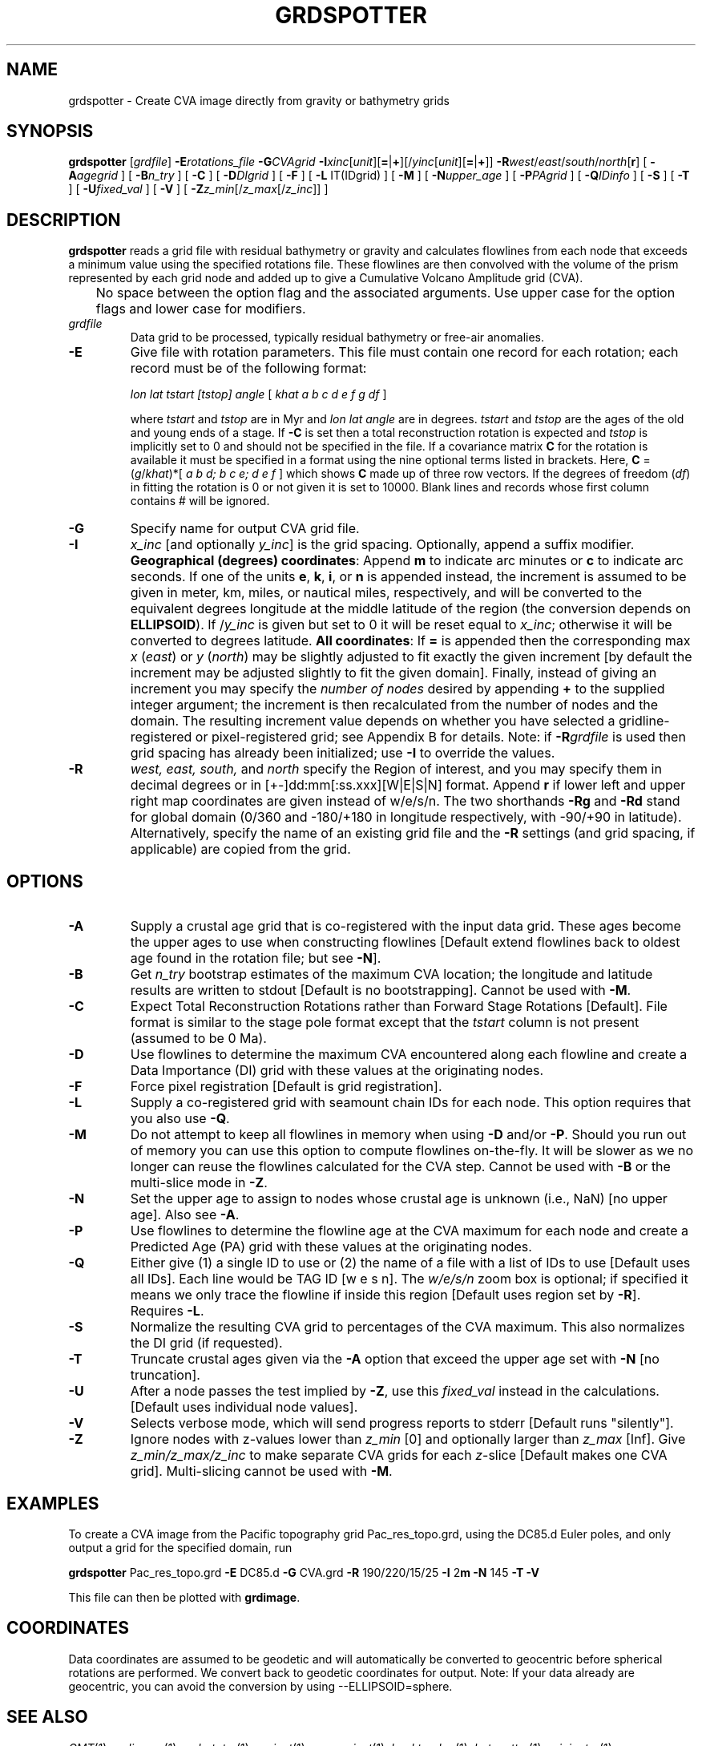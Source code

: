 .TH GRDSPOTTER 1 "Feb 27 2014" "GMT 4.5.13 (SVN)" "Generic Mapping Tools"
.SH NAME
grdspotter \- Create CVA image directly from gravity or bathymetry grids 
.SH SYNOPSIS
\fBgrdspotter\fP [\fIgrdfile\fP] \fB\-E\fP\fIrotations_file\fP 
\fB\-G\fP\fICVAgrid\fP \fB\-I\fP\fIxinc\fP[\fIunit\fP][\fB=\fP|\fB+\fP][/\fIyinc\fP[\fIunit\fP][\fB=\fP|\fB+\fP]] 
\fB\-R\fP\fIwest\fP/\fIeast\fP/\fIsouth\fP/\fInorth\fP[\fBr\fP] [ \fB\-A\fP\fIagegrid\fP ] [ \fB\-B\fP\fIn_try\fP ] [ \fB\-C\fP ] [ \fB\-D\fP\fIDIgrid\fP ] [ \fB\-F\fP ] 
[ \fB\-L\fP IT(IDgrid) ] [ \fB\-M\fP ] [ \fB\-N\fP\fIupper_age\fP ] [ \fB\-P\fP\fIPAgrid\fP ] [ \fB\-Q\fP\fIIDinfo\fP ] [ \fB\-S\fP ] 
[ \fB\-T\fP ] [ \fB\-U\fP\fIfixed_val\fP ] [ \fB\-V\fP ] [ \fB\-Z\fP\fIz_min\fP[/\fIz_max\fP[/\fIz_inc\fP]] ]
.SH DESCRIPTION
\fBgrdspotter\fP reads a grid file with residual bathymetry or gravity
and calculates flowlines from each node that exceeds a minimum value
using the specified rotations file.
These flowlines are then convolved with the volume of the prism represented by
each grid node and added up to give a Cumulative Volcano Amplitude grid (CVA).
.br
	No space between the option flag and the associated arguments.  Use upper case for the
option flags and lower case for modifiers.
.TP
\fIgrdfile\fP
Data grid to be processed, typically residual bathymetry or free-air anomalies.
.TP
\fB\-E\fP
Give file with rotation parameters.  This file must contain
one record for each rotation; each record must be of the following format:
.br
.sp
	\fIlon lat tstart [tstop] angle\fP [ \fIkhat a b c d e f g df\fP ]
.br
.sp
where \fItstart\fP and \fItstop\fP are in Myr and \fIlon lat angle\fP are in degrees.
\fItstart\fP and \fItstop\fP are the ages of the old and young ends of a stage.  If \fB\-C\fP is set then a total
reconstruction rotation is expected and \fItstop\fP is implicitly set to 0 and
should not be specified in the file.  If a covariance matrix \fBC\fP for the rotation is available
it must be specified in a format using the nine optional terms listed in brackets.
Here, \fBC\fP = (\fIg\fP/\fIkhat\fP)*[ \fIa b d; b c e; d e f\fP ] which shows \fBC\fP
made up of three row vectors.
If the degrees of freedom (\fIdf\fP) in fitting the rotation is 0 or not given it is set to 10000.
Blank lines and records whose first column contains # will be ignored.
.TP
\fB\-G\fP
Specify name for output CVA grid file.
.TP
\fB\-I\fP
\fIx_inc\fP [and optionally \fIy_inc\fP] is the grid spacing. Optionally, append a suffix
modifier.  \fBGeographical (degrees) coordinates\fP: Append \fBm\fP to
indicate arc minutes or \fBc\fP to indicate arc seconds.  If one of the units \fBe\fP, \fBk\fP, \fBi\fP,
or \fBn\fP is appended instead, the increment is assumed to be given in meter, km, miles, or
nautical miles, respectively, and will be converted to the equivalent degrees longitude at
the middle latitude of the region (the conversion depends on \fBELLIPSOID\fP).  If /\fIy_inc\fP is given but set to 0 it will be reset equal to
\fIx_inc\fP; otherwise it will be converted to degrees latitude.  
\fBAll coordinates\fP: If \fB=\fP is appended then
the corresponding max \fIx\fP (\fIeast\fP) or \fIy\fP (\fInorth\fP) may be slightly adjusted to fit exactly the given increment
[by default the increment may be adjusted slightly to fit the given domain].  Finally, instead
of giving an increment you may specify the \fInumber of nodes\fP desired by appending \fB+\fP to
the supplied integer argument; the increment is then recalculated from the number of nodes and the domain.
The resulting increment value depends on whether you have selected a gridline-registered
or pixel-registered grid; see Appendix B for details.  Note: if \fB\-R\fP\fIgrdfile\fP is used then
grid spacing has already been initialized; use \fB\-I\fP to override the values.
.TP
\fB\-R\fP
\fIwest, east, south,\fP and \fInorth\fP specify the Region of interest, and you may specify them
in decimal degrees or in [+-]dd:mm[:ss.xxx][W|E|S|N] format.  Append \fBr\fP if lower left and upper right
map coordinates are given instead of w/e/s/n.  The two shorthands \fB\-Rg\fP and \fB\-Rd\fP stand for global domain
(0/360 and -180/+180 in longitude respectively, with -90/+90 in latitude). Alternatively, specify the name
of an existing grid file and the \fB\-R\fP settings (and grid spacing, if applicable) are copied from the grid.
.SH OPTIONS
.TP
\fB\-A\fP
Supply a crustal age grid that is co-registered with the input data grid.  These ages
become the upper ages to use when constructing flowlines [Default extend flowlines back
to oldest age found in the rotation file; but see \fB\-N\fP].
.TP
\fB\-B\fP
Get \fIn_try\fP bootstrap estimates of the maximum CVA location; the longitude and latitude
results are written to stdout [Default is no bootstrapping].  Cannot be used with \fB\-M\fP.
.TP
\fB\-C\fP
Expect Total Reconstruction Rotations rather than Forward Stage Rotations [Default].
File format is similar to the stage pole format except that the \fItstart\fP column
is not present (assumed to be 0 Ma).
.TP
\fB\-D\fP
Use flowlines to determine the maximum CVA encountered along each flowline and create a Data
Importance (DI) grid with these values at the originating nodes.
.TP
\fB\-F\fP
Force pixel registration [Default is grid registration].
.TP
\fB\-L\fP
Supply a co-registered grid with seamount chain IDs for each node.  This option requires that
you also use \fB\-Q\fP.
.TP
\fB\-M\fP
Do not attempt to keep all flowlines in memory when using \fB\-D\fP and/or \fB\-P\fP.  Should you run out of memory you can
use this option to compute flowlines on-the-fly.  It will be slower as we no longer
can reuse the flowlines calculated for the CVA step.  Cannot be used with \fB\-B\fP or the
multi-slice mode in \fB\-Z\fP.
.TP
\fB\-N\fP
Set the upper age to assign to nodes whose crustal age is unknown (i.e., NaN) [no upper age].
Also see \fB\-A\fP.
.TP
\fB\-P\fP
Use flowlines to determine the flowline age at the CVA maximum for each node and create a Predicted
Age (PA) grid with these values at the originating nodes.
.TP
\fB\-Q\fP
Either give (1) a single ID to use or (2) the name of a file with a list of IDs to use [Default uses all IDs].
Each line would be TAG ID [w e s n].  The \fIw/e/s/n\fP zoom box is optional; if specified it means
we only trace the flowline if inside this region [Default uses region set by \fB\-R\fP].  Requires \fB\-L\fP.
.TP
\fB\-S\fP
Normalize the resulting CVA grid to percentages of the CVA maximum.  This also normalizes the DI grid (if requested).
.TP
\fB\-T\fP
Truncate crustal ages given via the \fB\-A\fP option that exceed the upper age set with \fB\-N\fP [no truncation].
.TP
\fB\-U\fP
After a node passes the test implied by \fB\-Z\fP, use this \fIfixed_val\fP instead in the calculations.
[Default uses individual node values].
.TP
\fB\-V\fP
Selects verbose mode, which will send progress reports to stderr [Default runs "silently"].
.TP
\fB\-Z\fP
Ignore nodes with z-values lower than \fIz_min\fP [0] and optionally larger than \fIz_max\fP [Inf].
Give \fIz_min/z_max/z_inc\fP to make separate CVA grids for each \fIz\fP-slice [Default makes one CVA grid].
Multi-slicing cannot be used with \fB\-M\fP.
.SH EXAMPLES
To create a CVA image from the Pacific topography grid Pac_res_topo.grd,
using the DC85.d Euler poles, and only output a grid for the specified domain, run
.br
.sp
\fBgrdspotter\fP Pac_res_topo.grd \fB\-E\fP DC85.d \fB\-G\fP CVA.grd \fB\-R\fP 190/220/15/25 \fB\-I\fP 2\fBm\fP \fB\-N\fP 145 \fB\-T\fP \fB\-V\fP
.br
.sp
This file can then be plotted with \fBgrdimage\fP.
.SH COORDINATES
Data coordinates are assumed to be geodetic and will automatically be converted to geocentric
before spherical rotations are performed.  We convert back to geodetic coordinates for output.
Note: If your data already are geocentric, you can avoid the conversion by using --ELLIPSOID=sphere.
.SH "SEE ALSO"
.IR GMT (1),
.IR grdimage (1),
.IR grdrotater (1),
.IR project (1),
.IR mapproject (1),
.IR backtracker (1),
.IR hotspotter (1),
.IR originator (1)
.SH REFERENCES
Wessel, P., 1999, "Hotspotting" tools released, EOS Trans. AGU, 80 (29), p. 319.
.br
